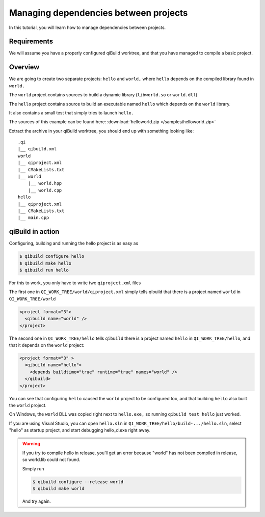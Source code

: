 .. _qibuild-managing-deps:

Managing dependencies between projects
======================================

In this tutorial, you will learn how to manage dependencies between projects.

Requirements
------------

We will assume you have a properly configured qiBuild
worktree, and that you have managed to compile a basic project.


Overview
--------

We are going to create two separate projects: ``hello`` and ``world,`` where
``hello`` depends on the compiled library found in ``world.``

The ``world`` project contains sources to build a dynamic library
(``libworld.so`` or ``world.dll``)

The ``hello`` project contains source to build an executable named ``hello``
which depends on the ``world`` library.

It also contains a small test that simply tries to launch ``hello.``

The sources of this example can be found here:
:download:`helloworld.zip </samples/helloworld.zip>`

Extract the archive in your qiBuild worktree, you should end up with something
looking like::

  .qi
  |__ qibuild.xml
  world
  |__ qiproject.xml
  |__ CMakeLists.txt
  |__ world
      |__ world.hpp
      |__ world.cpp
  hello
  |__ qiproject.xml
  |__ CMakeLists.txt
  |__ main.cpp



qiBuild in action
------------------

Configuring, building and running the hello project is as easy as

.. code-block:: console

  $ qibuild configure hello
  $ qibuild make hello
  $ qibuild run hello


For this to work, you only have to write two ``qiproject.xml`` files

The first one in ``QI_WORK_TREE/world/qiproject.xml`` simply tells
qibuild that there is a project named ``world`` in
``QI_WORK_TREE/world``

.. code-block:: xml

    <project format="3">
      <qibuild name="world" />
    </project>

The second one in ``QI_WORK_TREE/hello`` tells ``qibuild``
there is a project named ``hello`` in ``QI_WORK_TREE/hello``,
and that it depends on the ``world`` project:

.. code-block:: xml

  <project format="3" >
    <qibuild name="hello">
      <depends buildtime="true" runtime="true" names="world" />
    </qibuild>
  </project>

You can see that configuring ``hello`` caused the ``world`` project to be
configured too, and that building ``hello`` also built the ``world`` project.

On Windows, the ``world`` DLL was copied right next to ``hello.exe,`` so
running ``qibuild test hello`` just worked.

If you are using Visual Studio, you can open ``hello.sln`` in
``QI_WORK_TREE/hello/build-.../hello.sln``, select "hello" as startup project,
and start debugging hello_d.exe right away.

.. warning:: If you try to compile hello in release, you’ll get an
  error because "world" has not been compiled in release, so world.lib could
  not found.

  Simply run

  .. code-block:: console

    $ qibuild configure --release world
    $ qibuild make world

  And try again.
